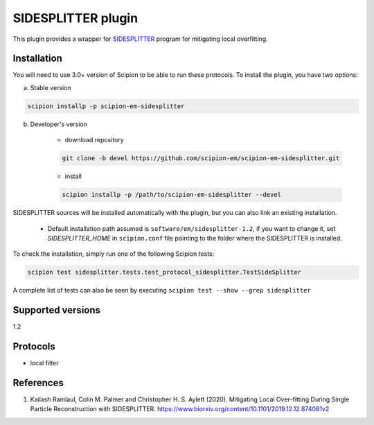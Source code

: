 ===================
SIDESPLITTER plugin
===================

This plugin provides a wrapper for `SIDESPLITTER <https://github.com/StructuralBiology-ICLMedicine/SIDESPLITTER>`_ program for mitigating local overfitting.

.. image:: https://img.shields.io/pypi/v/scipion-em-sidesplitter.svg
        :target: https://pypi.python.org/pypi/scipion-em-sidesplitter
        :alt: PyPI release

.. image:: https://img.shields.io/pypi/l/scipion-em-sidesplitter.svg
        :target: https://pypi.python.org/pypi/scipion-em-sidesplitter
        :alt: License

.. image:: https://img.shields.io/pypi/pyversions/scipion-em-sidesplitter.svg
        :target: https://pypi.python.org/pypi/scipion-em-sidesplitter
        :alt: Supported Python versions

.. image:: https://img.shields.io/sonar/quality_gate/scipion-em_scipion-em-sidesplitter?server=https%3A%2F%2Fsonarcloud.io
        :target: https://sonarcloud.io/dashboard?id=scipion-em_scipion-em-sidesplitter
        :alt: SonarCloud quality gate

.. image:: https://img.shields.io/pypi/dm/scipion-em-sidesplitter
        :target: https://pypi.python.org/pypi/scipion-em-sidesplitter
        :alt: Downloads

Installation
------------

You will need to use 3.0+ version of Scipion to be able to run these protocols. To install the plugin, you have two options:

a) Stable version

.. code-block::

    scipion installp -p scipion-em-sidesplitter

b) Developer's version

    * download repository

    .. code-block::

        git clone -b devel https://github.com/scipion-em/scipion-em-sidesplitter.git

    * install

    .. code-block::

        scipion installp -p /path/to/scipion-em-sidesplitter --devel

SIDESPLITTER sources will be installed automatically with the plugin, but you can also link an existing installation.

    * Default installation path assumed is ``software/em/sidesplitter-1.2``, if you want to change it, set *SIDESPLITTER_HOME* in ``scipion.conf`` file pointing to the folder where the SIDESPLITTER is installed.

To check the installation, simply run one of the following Scipion tests:

.. code-block::

   scipion test sidesplitter.tests.test_protocol_sidesplitter.TestSideSplitter

A complete list of tests can also be seen by executing ``scipion test --show --grep sidesplitter``

Supported versions
------------------

1.2

Protocols
---------

* local filter

References
----------

1. Kailash Ramlaul, Colin M. Palmer and Christopher H. S. Aylett (2020). Mitigating Local Over-fitting During Single Particle Reconstruction with SIDESPLITTER. https://www.biorxiv.org/content/10.1101/2019.12.12.874081v2
